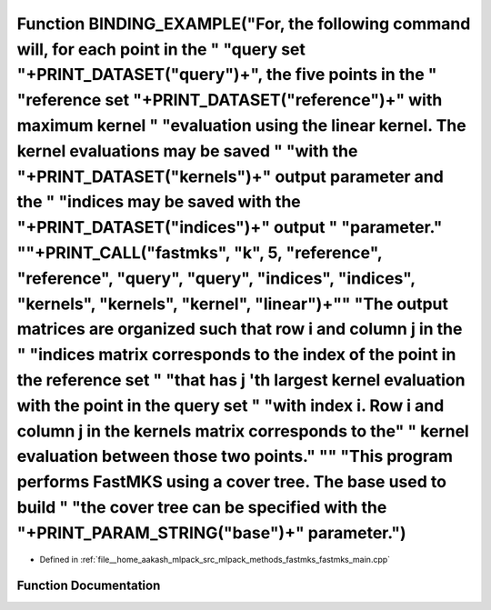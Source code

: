 .. _exhale_function_fastmks__main_8cpp_1a9b96d95326fbbec2c2b1708bd389985a:

Function BINDING_EXAMPLE("For, the following command will, for each point in the " "query set "+PRINT_DATASET("query")+", the five points in the " "reference set "+PRINT_DATASET("reference")+" with maximum kernel " "evaluation using the linear kernel. The kernel evaluations may be saved " "with the "+PRINT_DATASET("kernels")+" output parameter and the " "indices may be saved with the "+PRINT_DATASET("indices")+" output " "parameter." "\"+PRINT_CALL("fastmks", "k", 5, "reference", "reference", "query", "query", "indices", "indices", "kernels", "kernels", "kernel", "linear")+"\" "The output matrices are organized such that row i and column j in the " "indices matrix corresponds to the index of the point in the reference set " "that has j 'th largest kernel evaluation with the point in the query set " "with index i. Row i and column j in the kernels matrix corresponds to the" " kernel evaluation between those two points." "\" "This program performs FastMKS using a cover tree. The base used to build " "the cover tree can be specified with the "+PRINT_PARAM_STRING("base")+" parameter.")
==========================================================================================================================================================================================================================================================================================================================================================================================================================================================================================================================================================================================================================================================================================================================================================================================================================================================================================================================================================================================================================================================================================================================================

- Defined in :ref:`file__home_aakash_mlpack_src_mlpack_methods_fastmks_fastmks_main.cpp`


Function Documentation
----------------------


.. doxygenfunction:: BINDING_EXAMPLE("For, the following command will, for each point in the " "query set "+PRINT_DATASET("query")+", the five points in the " "reference set "+PRINT_DATASET("reference")+" with maximum kernel " "evaluation using the linear kernel. The kernel evaluations may be saved " "with the "+PRINT_DATASET("kernels")+" output parameter and the " "indices may be saved with the "+PRINT_DATASET("indices")+" output " "parameter." "\"+PRINT_CALL("fastmks", "k", 5, "reference", "reference", "query", "query", "indices", "indices", "kernels", "kernels", "kernel", "linear")+"\" "The output matrices are organized such that row i and column j in the " "indices matrix corresponds to the index of the point in the reference set " "that has j 'th largest kernel evaluation with the point in the query set " "with index i. Row i and column j in the kernels matrix corresponds to the" " kernel evaluation between those two points." "\" "This program performs FastMKS using a cover tree. The base used to build " "the cover tree can be specified with the "+PRINT_PARAM_STRING("base")+" parameter.")
